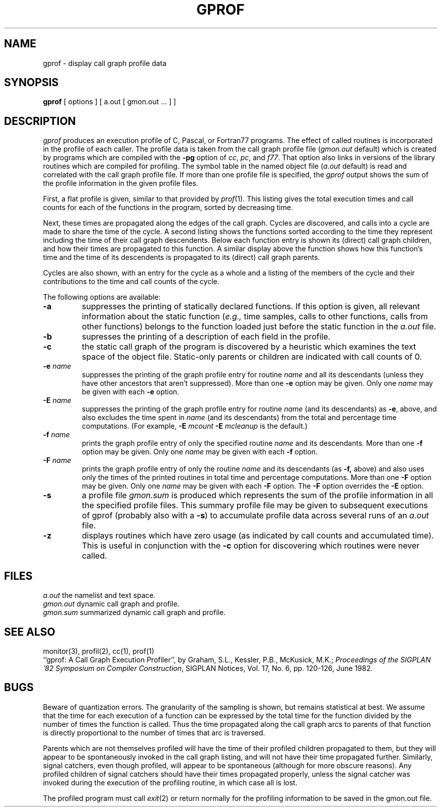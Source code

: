 .\" Copyright (c) 1983 Regents of the University of California.
.\" All rights reserved.  The Berkeley software License Agreement
.\" specifies the terms and conditions for redistribution.
.\"
.\"	@(#)gprof.1	6.1 (Berkeley) 4/29/85
.\"
.TH GPROF 1 "April 29, 1985"
.UC 5
.SH NAME
gprof \- display call graph profile data
.SH SYNOPSIS
.B gprof
[ options ] [ a.out [ gmon.out ... ] ]
.SH DESCRIPTION
.I gprof
produces an execution profile of C, Pascal, or Fortran77 programs.
The effect of called routines is incorporated in the profile of each caller.
The profile data is taken from the call graph profile file
.RI ( gmon.out
default) which is created by programs
which are compiled with the 
.B \-pg
option of 
.IR cc ,
.IR pc ,
and
.IR f77 .
That option also links in versions of the library routines 
which are compiled for profiling.
The symbol table in the
named object file
.RI ( a.out
default)
is read and correlated with the
call graph profile file.
If more than one profile file is specified,
the
.I gprof
output shows the sum of the profile information in the given profile files.
.PP
First, a flat profile is given,
similar to that provided by
.IR prof (1).
This listing gives the total execution times
and call counts for each of the functions
in the program, sorted by decreasing time.
.PP
Next, these times are propagated along the edges of the call graph.
Cycles are discovered, and calls into a cycle are made to share the time 
of the cycle.
A second listing shows the functions
sorted according to the time they represent
including the time of their call graph descendents.
Below each function entry is shown its (direct) call graph children,
and how their times are propagated to this function.
A similar display above the function shows how this function's time and the
time of its descendents is propagated to its (direct) call graph parents.
.PP
Cycles are also shown, with an entry for the cycle as a whole and
a listing of the members of the cycle and their contributions to the
time and call counts of the cycle.
.PP
The following options are available:
.TP
.B \-a
suppresses the printing of statically declared functions.
If this option is given, all relevant information about the static function
.RI ( e.g.,
time samples, calls to other functions, calls from other functions)
belongs to the function loaded just before the static function in the
.I a.out
file.
.TP
.B \-b
supresses the printing of a description of each field in the profile.
.TP
.B \-c
the static call graph of the program is discovered by a heuristic
which examines the text space of the object file.
Static-only parents or children are indicated
with call counts of 0.
.TP
.BI \-e " name"
suppresses the printing of the graph profile entry for routine
.I name
and all its descendants
(unless they have other ancestors that aren't suppressed).
More than one
.B \-e
option may be given.
Only one
.I name
may be given with each
.B \-e
option.
.TP
.BI \-E " name"
suppresses the printing of the graph profile entry for routine
.I name
(and its descendants) as 
.BR \-e ,
above, and also excludes the time spent in
.I name
(and its descendants) from the total and percentage time computations.
(For example,
.B \-E
.I mcount
.B \-E
.I mcleanup
is the default.)
.TP
.BI \-f " name"
prints the graph profile entry of only the specified routine
.I name
and its descendants.
More than one
.B \-f
option may be given.
Only one
.I name
may be given with each
.B \-f
option.
.TP
.BI \-F " name"
prints the graph profile entry of only the routine
.I name
and its descendants (as 
.BR \-f,
above) and also uses only the times of the printed routines
in total time and percentage computations.
More than one
.B \-F
option may be given.
Only one
.I name
may be given with each
.B \-F
option.
The
.B \-F
option
overrides
the
.B \-E
option.
.TP
.B \-s
a profile file
.I gmon.sum
is produced which represents
the sum of the profile information in all the specified profile files.
This summary profile file may be given to subsequent
executions of gprof (probably also with a
.BR \-s )
to accumulate profile data across several runs of an
.I a.out
file.
.TP
.B \-z
displays routines which have zero usage (as indicated by call counts
and accumulated time).
This is useful in conjunction with the 
.B \-c
option for discovering which routines were never called.
.SH FILES
.ta 1.5i
.I a.out	
the namelist and text space.
.br
.I gmon.out	
dynamic call graph and profile.
.br
.I gmon.sum	
summarized dynamic call graph and profile.
.SH "SEE ALSO"
monitor(3), profil(2), cc(1), prof(1)
.br
``gprof: A Call Graph Execution Profiler'', by
Graham, S.L., Kessler, P.B., McKusick, M.K.;
.IR "Proceedings of the SIGPLAN '82 Symposium on Compiler Construction" ,
SIGPLAN Notices, Vol. 17, No. 6, pp. 120-126, June 1982.
.SH BUGS
Beware of quantization errors.
The granularity of the sampling is shown, but remains
statistical at best.
We assume that the time for each execution of a function
can be expressed by the total time for the function divided
by the number of times the function is called.
Thus the time propagated along the call graph arcs to parents of that
function is directly proportional to the number of times that
arc is traversed.
.PP
Parents which are not themselves profiled will have the time of 
their profiled children propagated to them, but they will appear
to be spontaneously invoked in the call graph listing, and will
not have their time propagated further.
Similarly, signal catchers, even though profiled, will appear
to be spontaneous (although for more obscure reasons).
Any profiled children of signal catchers should have their times
propagated properly, unless the signal catcher was invoked during 
the execution of the profiling routine, in which case all is lost.
.PP
The profiled program must call 
.IR exit (2)
or return normally for the profiling information to be saved
in the gmon.out file.
